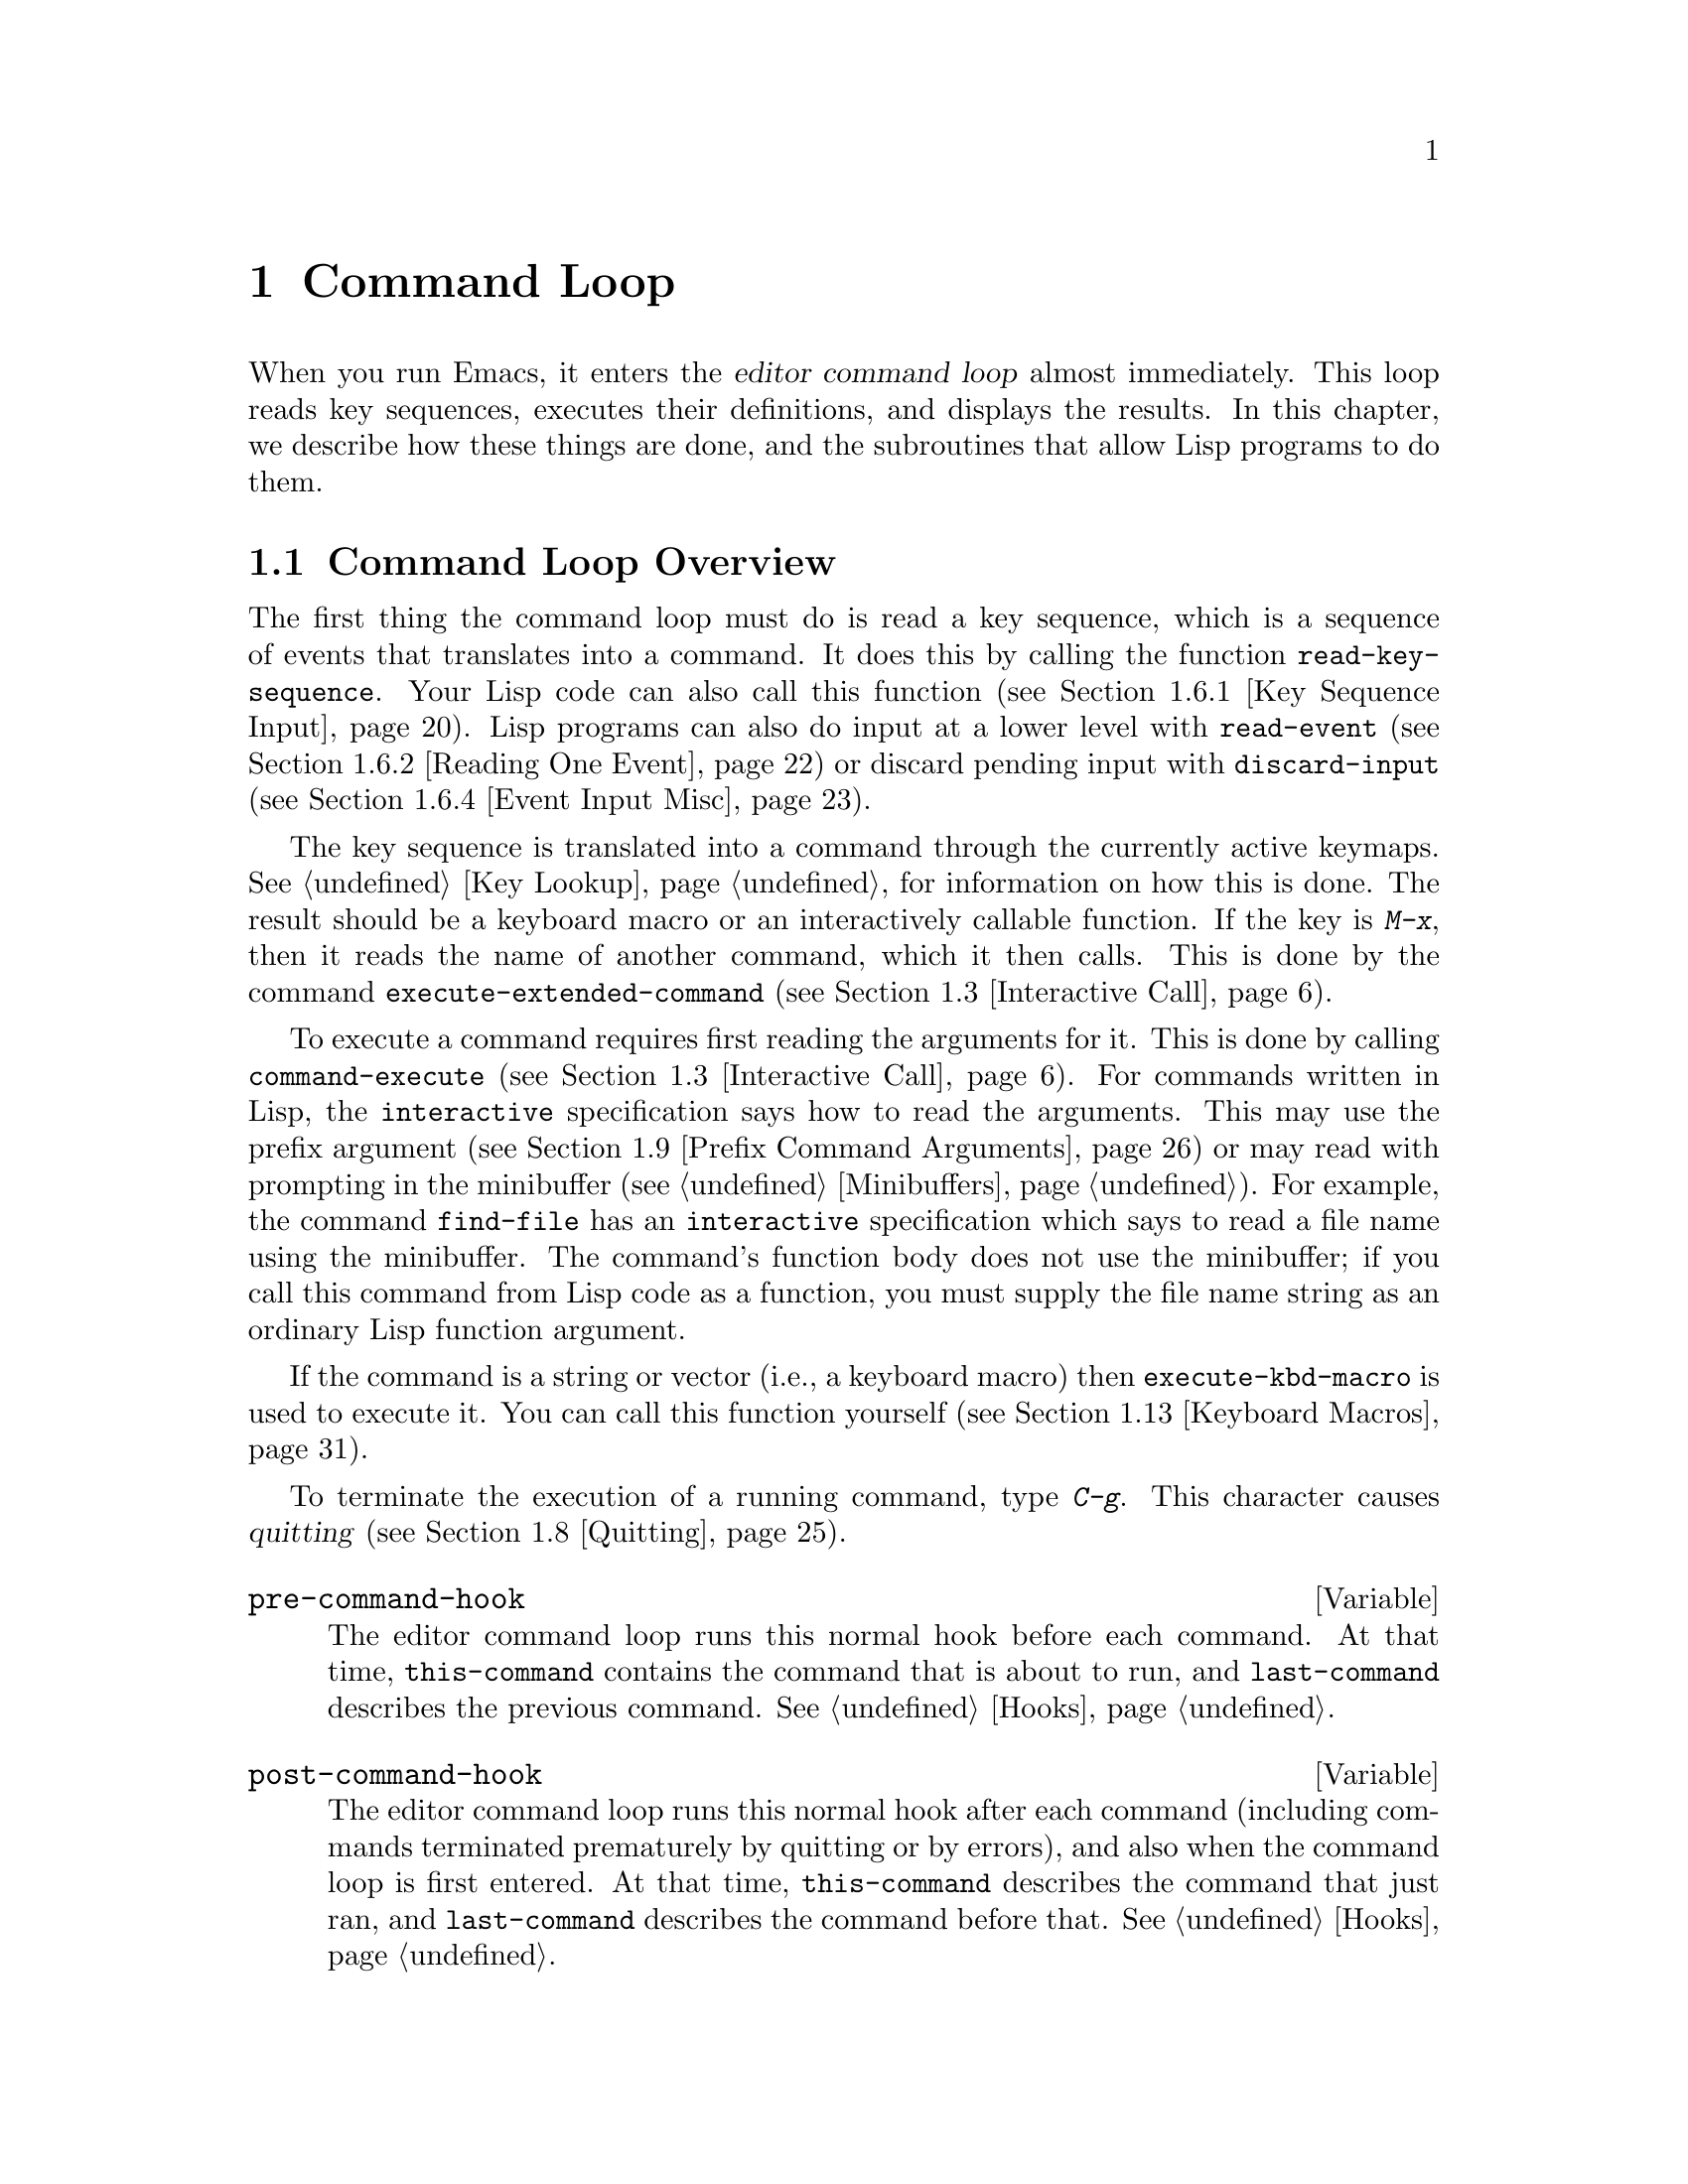 @c -*-texinfo-*-
@c This is part of the GNU Emacs Lisp Reference Manual.
@c Copyright (C) 1990, 1991, 1992, 1993, 1994 Free Software Foundation, Inc. 
@c See the file elisp.texi for copying conditions.
@setfilename ../info/commands
@node Command Loop, Keymaps, Minibuffers, Top
@chapter Command Loop
@cindex editor command loop
@cindex command loop

  When you run Emacs, it enters the @dfn{editor command loop} almost
immediately.  This loop reads key sequences, executes their definitions,
and displays the results.  In this chapter, we describe how these things
are done, and the subroutines that allow Lisp programs to do them.  

@menu
* Command Overview::    How the command loop reads commands.
* Defining Commands::   Specifying how a function should read arguments.
* Interactive Call::    Calling a command, so that it will read arguments.
* Command Loop Info::   Variables set by the command loop for you to examine.
* Input Events::	What input looks like when you read it.
* Reading Input::       How to read input events from the keyboard or mouse.
* Waiting::             Waiting for user input or elapsed time.
* Quitting::            How @kbd{C-g} works.  How to catch or defer quitting.
* Prefix Command Arguments::    How the commands to set prefix args work.
* Recursive Editing::   Entering a recursive edit,
                          and why you usually shouldn't.
* Disabling Commands::  How the command loop handles disabled commands.
* Command History::     How the command history is set up, and how accessed.
* Keyboard Macros::     How keyboard macros are implemented.
@end menu

@node Command Overview
@section Command Loop Overview

  The first thing the command loop must do is read a key sequence, which
is a sequence of events that translates into a command.  It does this by
calling the function @code{read-key-sequence}.  Your Lisp code can also
call this function (@pxref{Key Sequence Input}).  Lisp programs can also
do input at a lower level with @code{read-event} (@pxref{Reading One
Event}) or discard pending input with @code{discard-input}
(@pxref{Event Input Misc}).

  The key sequence is translated into a command through the currently
active keymaps.  @xref{Key Lookup}, for information on how this is done.
The result should be a keyboard macro or an interactively callable
function.  If the key is @kbd{M-x}, then it reads the name of another
command, which it then calls.  This is done by the command
@code{execute-extended-command} (@pxref{Interactive Call}).

  To execute a command requires first reading the arguments for it.
This is done by calling @code{command-execute} (@pxref{Interactive
Call}).  For commands written in Lisp, the @code{interactive}
specification says how to read the arguments.  This may use the prefix
argument (@pxref{Prefix Command Arguments}) or may read with prompting
in the minibuffer (@pxref{Minibuffers}).  For example, the command
@code{find-file} has an @code{interactive} specification which says to
read a file name using the minibuffer.  The command's function body does
not use the minibuffer; if you call this command from Lisp code as a
function, you must supply the file name string as an ordinary Lisp
function argument.

  If the command is a string or vector (i.e., a keyboard macro) then
@code{execute-kbd-macro} is used to execute it.  You can call this
function yourself (@pxref{Keyboard Macros}).

  To terminate the execution of a running command, type @kbd{C-g}.  This
character causes @dfn{quitting} (@pxref{Quitting}).

@defvar pre-command-hook
The editor command loop runs this normal hook before each command.  At
that time, @code{this-command} contains the command that is about to
run, and @code{last-command} describes the previous command.
@xref{Hooks}.
@end defvar

@defvar post-command-hook
The editor command loop runs this normal hook after each command
(including commands terminated prematurely by quitting or by errors),
and also when the command loop is first entered.  At that time,
@code{this-command} describes the command that just ran, and
@code{last-command} describes the command before that.  @xref{Hooks}.
@end defvar

  Quitting is suppressed while running @code{pre-command-hook} and
@code{post-command-hook}.  If an error happens while executing one of
these hooks, it terminates execution of the hook, but that is all it
does.

@node Defining Commands
@section Defining Commands
@cindex defining commands
@cindex commands, defining
@cindex functions, making them interactive
@cindex interactive function

  A Lisp function becomes a command when its body contains, at top
level, a form that calls the special form @code{interactive}.  This
form does nothing when actually executed, but its presence serves as a
flag to indicate that interactive calling is permitted.  Its argument
controls the reading of arguments for an interactive call.

@menu
* Using Interactive::     General rules for @code{interactive}.
* Interactive Codes::     The standard letter-codes for reading arguments
                             in various ways.
* Interactive Examples::  Examples of how to read interactive arguments.
@end menu

@node Using Interactive
@subsection Using @code{interactive}

  This section describes how to write the @code{interactive} form that
makes a Lisp function an interactively-callable command.

@defspec interactive arg-descriptor
@cindex argument descriptors
This special form declares that the function in which it appears is a
command, and that it may therefore be called interactively (via
@kbd{M-x} or by entering a key sequence bound to it).  The argument
@var{arg-descriptor} declares how to compute the arguments to the
command when the command is called interactively.

A command may be called from Lisp programs like any other function, but
then the caller supplies the arguments and @var{arg-descriptor} has no
effect.

The @code{interactive} form has its effect because the command loop
(actually, its subroutine @code{call-interactively}) scans through the
function definition looking for it, before calling the function.  Once
the function is called, all its body forms including the
@code{interactive} form are executed, but at this time
@code{interactive} simply returns @code{nil} without even evaluating its
argument.
@end defspec

There are three possibilities for the argument @var{arg-descriptor}:

@itemize @bullet
@item
It may be omitted or @code{nil}; then the command is called with no
arguments.  This leads quickly to an error if the command requires one
or more arguments.

@item
It may be a Lisp expression that is not a string; then it should be a
form that is evaluated to get a list of arguments to pass to the
command.
@cindex argument evaluation form

If this expression reads keyboard input (this includes using the
minibuffer), keep in mind that the integer value of point or the mark
before reading input may be incorrect after reading input.  This is
because the current buffer may be receiving subprocess output;
if subprocess output arrives while the command is waiting for input,
it could relocate point and the mark.

Here's an example of what @emph{not} to do:

@smallexample
(interactive
 (list (region-beginning) (region-end)
       (read-string "Foo: " nil 'my-history)))
@end smallexample

@noindent
Here's how to avoid the problem, by examining point and the mark only
after reading the keyboard input:

@smallexample
(interactive
 (let ((string (read-string "Foo: " nil 'my-history)))
   (list (region-beginning) (region-end) string)))
@end smallexample

@item
@cindex argument prompt
It may be a string; then its contents should consist of a code character
followed by a prompt (which some code characters use and some ignore).
The prompt ends either with the end of the string or with a newline.
Here is a simple example:

@smallexample
(interactive "bFrobnicate buffer: ")
@end smallexample

@noindent
The code letter @samp{b} says to read the name of an existing buffer,
with completion.  The buffer name is the sole argument passed to the
command.  The rest of the string is a prompt.

If there is a newline character in the string, it terminates the prompt.
If the string does not end there, then the rest of the string should
contain another code character and prompt, specifying another argument.
You can specify any number of arguments in this way.

@c Emacs 19 feature
The prompt string can use @samp{%} to include previous argument values
(starting with the first argument) in the prompt.  This is done using
@code{format} (@pxref{Formatting Strings}).  For example, here is how
you could read the name of an existing buffer followed by a new name to
give to that buffer:

@smallexample
@group
(interactive "bBuffer to rename: \nsRename buffer %s to: ")
@end group
@end smallexample

@cindex @samp{*} in interactive
@cindex read-only buffers in interactive
If the first character in the string is @samp{*}, then an error is
signaled if the buffer is read-only.

@cindex @samp{@@} in interactive
@c Emacs 19 feature
If the first character in the string is @samp{@@}, and if the key
sequence used to invoke the command includes any mouse events, then
the window associated with the first of those events is selected
before the command is run.

You can use @samp{*} and @samp{@@} together; the order does not matter.
Actual reading of arguments is controlled by the rest of the prompt
string (starting with the first character that is not @samp{*} or
@samp{@@}).
@end itemize

@node Interactive Codes
@comment  node-name,  next,  previous,  up
@subsection Code Characters for @code{interactive}
@cindex interactive code description
@cindex description for interactive codes
@cindex codes, interactive, description of
@cindex characters for interactive codes

  The code character descriptions below contain a number of key words,
defined here as follows:

@table @b
@item Completion
@cindex interactive completion
Provide completion.  @key{TAB}, @key{SPC}, and @key{RET} perform name
completion because the argument is read using @code{completing-read}
(@pxref{Completion}).  @kbd{?} displays a list of possible completions.

@item Existing
Require the name of an existing object.  An invalid name is not
accepted; the commands to exit the minibuffer do not exit if the current
input is not valid.

@item Default
@cindex default argument string
A default value of some sort is used if the user enters no text in the
minibuffer.  The default depends on the code character.

@item No I/O
This code letter computes an argument without reading any input.
Therefore, it does not use a prompt string, and any prompt string you
supply is ignored.

Even though the code letter doesn't use a prompt string, you must follow
it with a newline if it is not the last code character in the string.

@item Prompt
A prompt immediately follows the code character.  The prompt ends either
with the end of the string or with a newline.

@item Special
This code character is meaningful only at the beginning of the
interactive string, and it does not look for a prompt or a newline.
It is a single, isolated character.
@end table

@cindex reading interactive arguments
  Here are the code character descriptions for use with @code{interactive}:

@table @samp
@item *
Signal an error if the current buffer is read-only.  Special.

@item @@
Select the window mentioned in the first mouse event in the key
sequence that invoked this command.  Special.

@item a
A function name (i.e., a symbol satisfying @code{fboundp}).  Existing,
Completion, Prompt.

@item b
The name of an existing buffer.  By default, uses the name of the
current buffer (@pxref{Buffers}).  Existing, Completion, Default,
Prompt.

@item B
A buffer name.  The buffer need not exist.  By default, uses the name of
a recently used buffer other than the current buffer.  Completion,
Default, Prompt.

@item c
A character.  The cursor does not move into the echo area.  Prompt.

@item C
A command name (i.e., a symbol satisfying @code{commandp}).  Existing,
Completion, Prompt.

@item d
@cindex position argument
The position of point, as an integer (@pxref{Point}).  No I/O.

@item D
A directory name.  The default is the current default directory of the
current buffer, @code{default-directory} (@pxref{System Environment}).
Existing, Completion, Default, Prompt.

@item e
The first or next mouse event in the key sequence that invoked the command.
More precisely, @samp{e} gets events that are lists, so you can look at
the data in the lists.  @xref{Input Events}.  No I/O.

You can use @samp{e} more than once in a single command's interactive
specification.  If the key sequence that invoked the command has
@var{n} events that are lists, the @var{n}th @samp{e} provides the
@var{n}th such event.  Events that are not lists, such as function keys
and @sc{ASCII} characters, do not count where @samp{e} is concerned.

@item f
A file name of an existing file (@pxref{File Names}).  The default
directory is @code{default-directory}.  Existing, Completion, Default,
Prompt.

@item F
A file name.  The file need not exist.  Completion, Default, Prompt.

@item k
A key sequence (@pxref{Keymap Terminology}).  This keeps reading events
until a command (or undefined command) is found in the current key
maps.  The key sequence argument is represented as a string or vector.
The cursor does not move into the echo area.  Prompt.

This kind of input is used by commands such as @code{describe-key} and
@code{global-set-key}.

@item K
A key sequence, whose definition you intend to change.  This works like
@samp{k}, except that it suppresses, for the last input event in the key
sequence, the conversions that are normally used (when necessary) to
convert an undefined key into a defined one.

@item m
@cindex marker argument
The position of the mark, as an integer.  No I/O.

@item n
A number read with the minibuffer.  If the input is not a number, the
user is asked to try again.  The prefix argument, if any, is not used.
Prompt.

@item N
@cindex raw prefix argument usage
The numeric prefix argument; but if there is no prefix argument, read a
number as with @kbd{n}.  Requires a number.  @xref{Prefix Command
Arguments}.  Prompt.

@item p
@cindex numeric prefix argument usage
The numeric prefix argument.  (Note that this @samp{p} is lower case.)
No I/O.

@item P
The raw prefix argument.  (Note that this @samp{P} is upper case.)  No
I/O.

@item r
@cindex region argument
Point and the mark, as two numeric arguments, smallest first.  This is
the only code letter that specifies two successive arguments rather than
one.  No I/O.

@item s
Arbitrary text, read in the minibuffer and returned as a string
(@pxref{Text from Minibuffer}).  Terminate the input with either
@key{LFD} or @key{RET}.  (@kbd{C-q} may be used to include either of
these characters in the input.)  Prompt.

@item S
An interned symbol whose name is read in the minibuffer.  Any whitespace
character terminates the input.  (Use @kbd{C-q} to include whitespace in
the string.)  Other characters that normally terminate a symbol (e.g.,
parentheses and brackets) do not do so here.  Prompt.

@item v
A variable declared to be a user option (i.e., satisfying the predicate
@code{user-variable-p}).  @xref{High-Level Completion}.  Existing,
Completion, Prompt.

@item x
A Lisp object, specified with its read syntax, terminated with a
@key{LFD} or @key{RET}.  The object is not evaluated.  @xref{Object from
Minibuffer}.  Prompt.

@item X
@cindex evaluated expression argument
A Lisp form is read as with @kbd{x}, but then evaluated so that its
value becomes the argument for the command.  Prompt.
@end table

@node Interactive Examples
@comment  node-name,  next,  previous,  up
@subsection Examples of Using @code{interactive}
@cindex examples of using @code{interactive}
@cindex @code{interactive}, examples of using 

  Here are some examples of @code{interactive}:

@example
@group
(defun foo1 ()              ; @r{@code{foo1} takes no arguments,}
    (interactive)           ;   @r{just moves forward two words.}
    (forward-word 2))
     @result{} foo1
@end group

@group
(defun foo2 (n)             ; @r{@code{foo2} takes one argument,}
    (interactive "p")       ;   @r{which is the numeric prefix.}
    (forward-word (* 2 n)))
     @result{} foo2
@end group

@group
(defun foo3 (n)             ; @r{@code{foo3} takes one argument,}
    (interactive "nCount:") ;   @r{which is read with the Minibuffer.}
    (forward-word (* 2 n)))
     @result{} foo3
@end group

@group
(defun three-b (b1 b2 b3)
  "Select three existing buffers.
Put them into three windows, selecting the last one."
@end group
    (interactive "bBuffer1:\nbBuffer2:\nbBuffer3:")
    (delete-other-windows)
    (split-window (selected-window) 8)
    (switch-to-buffer b1)
    (other-window 1)
    (split-window (selected-window) 8)
    (switch-to-buffer b2)
    (other-window 1)
    (switch-to-buffer b3))
     @result{} three-b
@group
(three-b "*scratch*" "declarations.texi" "*mail*")
     @result{} nil
@end group
@end example

@node Interactive Call
@section Interactive Call
@cindex interactive call

  After the command loop has translated a key sequence into a
definition, it invokes that definition using the function
@code{command-execute}.  If the definition is a function that is a
command, @code{command-execute} calls @code{call-interactively}, which
reads the arguments and calls the command.  You can also call these
functions yourself.

@defun commandp object
Returns @code{t} if @var{object} is suitable for calling interactively;
that is, if @var{object} is a command.  Otherwise, returns @code{nil}.  

The interactively callable objects include strings and vectors (treated
as keyboard macros), lambda expressions that contain a top-level call to
@code{interactive}, byte-code function objects made from such lambda
expressions, autoload objects that are declared as interactive
(non-@code{nil} fourth argument to @code{autoload}), and some of the
primitive functions.

A symbol is @code{commandp} if its function definition is
@code{commandp}.

Keys and keymaps are not commands.  Rather, they are used to look up
commands (@pxref{Keymaps}).

See @code{documentation} in @ref{Accessing Documentation}, for a
realistic example of using @code{commandp}.
@end defun

@defun call-interactively command &optional record-flag
This function calls the interactively callable function @var{command},
reading arguments according to its interactive calling specifications.
An error is signaled if @var{command} is not a function or if it cannot
be called interactively (i.e., is not a command).  Note that keyboard
macros (strings and vectors) are not accepted, even though they are
considered commands, because they are not functions.

@cindex record command history
If @var{record-flag} is non-@code{nil}, then this command and its
arguments are unconditionally added to the list @code{command-history}.
Otherwise, the command is added only if it uses the minibuffer to read
an argument.  @xref{Command History}.
@end defun

@defun command-execute command &optional record-flag
@cindex keyboard macro execution
This function executes @var{command} as an editing command.  The
argument @var{command} must satisfy the @code{commandp} predicate; i.e.,
it must be an interactively callable function or a keyboard macro.

A string or vector as @var{command} is executed with
@code{execute-kbd-macro}.  A function is passed to
@code{call-interactively}, along with the optional @var{record-flag}.

A symbol is handled by using its function definition in its place.  A
symbol with an @code{autoload} definition counts as a command if it was
declared to stand for an interactively callable function.  Such a
definition is handled by loading the specified library and then
rechecking the definition of the symbol.
@end defun

@deffn Command execute-extended-command prefix-argument
@cindex read command name
This function reads a command name from the minibuffer using
@code{completing-read} (@pxref{Completion}).  Then it uses
@code{command-execute} to call the specified command.  Whatever that
command returns becomes the value of @code{execute-extended-command}.

@cindex execute with prefix argument
If the command asks for a prefix argument, it receives the value
@var{prefix-argument}.  If @code{execute-extended-command} is called
interactively, the current raw prefix argument is used for
@var{prefix-argument}, and thus passed on to whatever command is run.

@c !!! Should this be @kindex?
@cindex @kbd{M-x}
@code{execute-extended-command} is the normal definition of @kbd{M-x},
so it uses the string @w{@samp{M-x }} as a prompt.  (It would be better
to take the prompt from the events used to invoke
@code{execute-extended-command}, but that is painful to implement.)  A
description of the value of the prefix argument, if any, also becomes
part of the prompt.

@example
@group
(execute-extended-command 1)
---------- Buffer: Minibuffer ----------
1 M-x forward-word RET
---------- Buffer: Minibuffer ----------
     @result{} t
@end group
@end example
@end deffn

@defun interactive-p
This function returns @code{t} if the containing function (the one whose
code includes the call to @code{interactive-p}) was called
interactively, with the function @code{call-interactively}.  (It makes
no difference whether @code{call-interactively} was called from Lisp or
directly from the editor command loop.)  If the containing function was
called by Lisp evaluation (or with @code{apply} or @code{funcall}), then
it was not called interactively.

The most common use of @code{interactive-p} is for deciding whether to
print an informative message.  As a special exception,
@code{interactive-p} returns @code{nil} whenever a keyboard macro is
being run.  This is to suppress the informative messages and speed
execution of the macro.

For example:

@example
@group
(defun foo ()
  (interactive)
  (and (interactive-p)
       (message "foo")))
     @result{} foo
@end group

@group
(defun bar ()
  (interactive)
  (setq foobar (list (foo) (interactive-p))))
     @result{} bar
@end group

@group
;; @r{Type @kbd{M-x foo}.}
     @print{} foo
@end group

@group
;; @r{Type @kbd{M-x bar}.}
;; @r{This does not print anything.}
@end group

@group
foobar
     @result{} (nil t)
@end group
@end example
@end defun

@node Command Loop Info
@comment  node-name,  next,  previous,  up
@section Information from the Command Loop

The editor command loop sets several Lisp variables to keep status
records for itself and for commands that are run.  

@defvar last-command
This variable records the name of the previous command executed by the
command loop (the one before the current command).  Normally the value
is a symbol with a function definition, but this is not guaranteed.

The value is copied from @code{this-command} when a command returns to
the command loop, except when the command specifies a prefix argument
for the following command.

This variable is always local to the current terminal and cannot be
buffer-local.  @xref{Multiple Displays}.
@end defvar

@defvar this-command
@cindex current command
This variable records the name of the command now being executed by
the editor command loop.  Like @code{last-command}, it is normally a symbol
with a function definition.

The command loop sets this variable just before running a command, and
copies its value into @code{last-command} when the command finishes
(unless the command specifies a prefix argument for the following
command).

@cindex kill command repetition
Some commands set this variable during their execution, as a flag for
whatever command runs next.  In particular, the functions for killing text
set @code{this-command} to @code{kill-region} so that any kill commands
immediately following will know to append the killed text to the
previous kill.
@end defvar

If you do not want a particular command to be recognized as the previous
command in the case where it got an error, you must code that command to
prevent this.  One way is to set @code{this-command} to @code{t} at the
beginning of the command, and set @code{this-command} back to its proper
value at the end, like this:

@example
(defun foo (args@dots{})
  (interactive @dots{})
  (let ((old-this-command this-command))
    (setq this-command t)
    @r{@dots{}do the work@dots{}}
    (setq this-command old-this-command)))
@end example

@defun this-command-keys
This function returns a string or vector containing the key sequence
that invoked the present command, plus any previous commands that
generated the prefix argument for this command.  The value is a string
if all those events were characters.  @xref{Input Events}.

@example
@group
(this-command-keys)
;; @r{Now use @kbd{C-u C-x C-e} to evaluate that.}
     @result{} "^U^X^E"
@end group
@end example
@end defun

@defvar last-nonmenu-event
This variable holds the last input event read as part of a key
sequence, not counting events resulting from mouse menus.

One use of this variable is to figure out a good default location to
pop up another menu.
@end defvar

@defvar last-command-event
@defvarx last-command-char
This variable is set to the last input event that was read by the
command loop as part of a command.  The principal use of this variable
is in @code{self-insert-command}, which uses it to decide which
character to insert.

@example
@group
last-command-event
;; @r{Now use @kbd{C-u C-x C-e} to evaluate that.}
     @result{} 5
@end group
@end example

@noindent
The value is 5 because that is the @sc{ASCII} code for @kbd{C-e}.

The alias @code{last-command-char} exists for compatibility with
Emacs version 18.
@end defvar

@c Emacs 19 feature
@defvar last-event-frame
This variable records which frame the last input event was directed to.
Usually this is the frame that was selected when the event was
generated, but if that frame has redirected input focus to another
frame, the value is the frame to which the event was redirected.
@xref{Input Focus}.
@end defvar

@node Input Events
@section Input Events
@cindex events
@cindex input events

The Emacs command loop reads a sequence of @dfn{input events} that
represent keyboard or mouse activity.  The events for keyboard activity
are characters or symbols; mouse events are always lists.  This section
describes the representation and meaning of input events in detail.

@defun eventp object
This function returns non-@code{nil} if @var{object} is an input event.
@end defun

@menu
* Keyboard Events::		Ordinary characters--keys with symbols on them.
* Function Keys::		Function keys--keys with names, not symbols.
* Mouse Events::                Overview of mouse events.
* Click Events::		Pushing and releasing a mouse button.
* Drag Events::			Moving the mouse before releasing the button.
* Button-Down Events::		A button was pushed and not yet released.
* Repeat Events::               Double and triple click (or drag, or down).
* Motion Events::		Just moving the mouse, not pushing a button.
* Focus Events::		Moving the mouse between frames.
* Misc Events::                 Other events window systems can generate.
* Event Examples::		Examples of the lists for mouse events.
* Classifying Events::		Finding the modifier keys in an event symbol.
				Event types.
* Accessing Events::		Functions to extract info from events.
* Strings of Events::           Special considerations for putting
				  keyboard character events in a string.
@end menu

@node Keyboard Events
@subsection Keyboard Events

There are two kinds of input you can get from the keyboard: ordinary
keys, and function keys.  Ordinary keys correspond to characters; the
events they generate are represented in Lisp as characters.  In Emacs
versions 18 and earlier, characters were the only events.  The event
type of a character event is the character itself (an integer); 
see @ref{Classifying Events}.

@cindex modifier bits (of input character)
@cindex basic code (of input character)
An input character event consists of a @dfn{basic code} between 0 and
255, plus any or all of these @dfn{modifier bits}:

@table @asis
@item meta
The
@iftex
$2^{27}$
@end iftex
@ifinfo
2**27
@end ifinfo
bit in the character code indicates a character
typed with the meta key held down.

@item control
The
@iftex
$2^{26}$
@end iftex
@ifinfo
2**26
@end ifinfo
bit in the character code indicates a non-@sc{ASCII}
control character.

@sc{ASCII} control characters such as @kbd{C-a} have special basic
codes of their own, so Emacs needs no special bit to indicate them.
Thus, the code for @kbd{C-a} is just 1.

But if you type a control combination not in @sc{ASCII}, such as
@kbd{%} with the control key, the numeric value you get is the code
for @kbd{%} plus
@iftex
$2^{26}$
@end iftex
@ifinfo
2**26
@end ifinfo
(assuming the terminal supports non-@sc{ASCII}
control characters).

@item shift
The
@iftex
$2^{25}$
@end iftex
@ifinfo
2**25
@end ifinfo
bit in the character code indicates an @sc{ASCII} control
character typed with the shift key held down.

For letters, the basic code indicates upper versus lower case; for
digits and punctuation, the shift key selects an entirely different
character with a different basic code.  In order to keep within
the @sc{ASCII} character set whenever possible, Emacs avoids using
the
@iftex
$2^{25}$
@end iftex
@ifinfo
2**25
@end ifinfo
bit for those characters.

However, @sc{ASCII} provides no way to distinguish @kbd{C-A} from
@kbd{C-a}, so Emacs uses the
@iftex
$2^{25}$
@end iftex
@ifinfo
2**25
@end ifinfo
bit in @kbd{C-A} and not in
@kbd{C-a}.

@item hyper
The
@iftex
$2^{24}$
@end iftex
@ifinfo
2**24
@end ifinfo
bit in the character code indicates a character
typed with the hyper key held down.

@item super
The
@iftex
$2^{23}$
@end iftex
@ifinfo
2**23
@end ifinfo
bit in the character code indicates a character
typed with the super key held down.

@item alt
The
@iftex
$2^{22}$
@end iftex
@ifinfo
2**22
@end ifinfo
bit in the character code indicates a character typed with
the alt key held down.  (On some terminals, the key labeled @key{ALT}
is actually the meta key.)
@end table

  It is best to avoid mentioning specific bit numbers in your program.
To test the modifier bits of a character, use the function
@code{event-modifiers} (@pxref{Classifying Events}).  When making key
bindings, you can use the read syntax for characters with modifier bits
(@samp{\C-}, @samp{\M-}, and so on).  For making key bindings with
@code{define-key}, you can use lists such as @code{(control hyper ?x)} to
specify the characters (@pxref{Changing Key Bindings}).  The function
@code{event-convert-list} converts such a list into an event type
(@pxref{Classifying Events}).

@node Function Keys
@subsection Function Keys

@cindex function keys
Most keyboards also have @dfn{function keys}---keys that have names or
symbols that are not characters.  Function keys are represented in Lisp
as symbols; the symbol's name is the function key's label, in lower
case.  For example, pressing a key labeled @key{F1} places the symbol
@code{f1} in the input stream.

The event type of a function key event is the event symbol itself.
@xref{Classifying Events}.

Here are a few special cases in the symbol-naming convention for
function keys:

@table @asis
@item @code{backspace}, @code{tab}, @code{newline}, @code{return}, @code{delete}
These keys correspond to common @sc{ASCII} control characters that have
special keys on most keyboards.

In @sc{ASCII}, @kbd{C-i} and @key{TAB} are the same character.  If the
terminal can distinguish between them, Emacs conveys the distinction to
Lisp programs by representing the former as the integer 9, and the
latter as the symbol @code{tab}.

Most of the time, it's not useful to distinguish the two.  So normally
@code{function-key-map} (@pxref{Translating Input}) is set up to map
@code{tab} into 9.  Thus, a key binding for character code 9 (the
character @kbd{C-i}) also applies to @code{tab}.  Likewise for the other
symbols in this group.  The function @code{read-char} likewise converts
these events into characters.

In @sc{ASCII}, @key{BS} is really @kbd{C-h}.  But @code{backspace}
converts into the character code 127 (@key{DEL}), not into code 8
(@key{BS}).  This is what most users prefer.

@item @code{left}, @code{up}, @code{right}, @code{down}
Cursor arrow keys
@item @code{kp-add}, @code{kp-decimal}, @code{kp-divide}, @dots{}
Keypad keys (to the right of the regular keyboard).
@item @code{kp-0}, @code{kp-1}, @dots{}
Keypad keys with digits.
@item @code{kp-f1}, @code{kp-f2}, @code{kp-f3}, @code{kp-f4}
Keypad PF keys.
@item @code{kp-home}, @code{kp-left}, @code{kp-up}, @code{kp-right}, @code{kp-down}
Keypad arrow keys.  Emacs normally translates these
into the non-keypad keys @code{home}, @code{left}, @dots{}
@item @code{kp-prior}, @code{kp-next}, @code{kp-end}, @code{kp-begin}, @code{kp-insert}, @code{kp-delete}
Additional keypad duplicates of keys ordinarily found elsewhere.  Emacs
normally translates these into the like-named non-keypad keys.
@end table

You can use the modifier keys @key{ALT}, @key{CTRL}, @key{HYPER},
@key{META}, @key{SHIFT}, and @key{SUPER} with function keys.  The way to
represent them is with prefixes in the symbol name:

@table @samp
@item A-
The alt modifier.
@item C-
The control modifier.
@item H-
The hyper modifier.
@item M-
The meta modifier.
@item S-
The shift modifier.
@item s-
The super modifier.
@end table

Thus, the symbol for the key @key{F3} with @key{META} held down is
@code{M-f3}.  When you use more than one prefix, we recommend you
write them in alphabetical order; but the order does not matter in
arguments to the key-binding lookup and modification functions.

@node Mouse Events
@subsection Mouse Events

Emacs supports four kinds of mouse events: click events, drag events,
button-down events, and motion events.  All mouse events are represented
as lists.  The @sc{car} of the list is the event type; this says which
mouse button was involved, and which modifier keys were used with it.
The event type can also distinguish double or triple button presses
(@pxref{Repeat Events}).  The rest of the list elements give position
and time information.

For key lookup, only the event type matters: two events of the same type
necessarily run the same command.  The command can access the full
values of these events using the @samp{e} interactive code.
@xref{Interactive Codes}.

A key sequence that starts with a mouse event is read using the keymaps
of the buffer in the window that the mouse was in, not the current
buffer.  This does not imply that clicking in a window selects that
window or its buffer---that is entirely under the control of the command
binding of the key sequence.

@node Click Events
@subsection Click Events
@cindex click event
@cindex mouse click event

When the user presses a mouse button and releases it at the same
location, that generates a @dfn{click} event.  Mouse click events have
this form:

@example
(@var{event-type}
 (@var{window} @var{buffer-pos} (@var{x} . @var{y}) @var{timestamp})
 @var{click-count})
@end example

Here is what the elements normally mean:

@table @asis
@item @var{event-type}
This is a symbol that indicates which mouse button was used.  It is
one of the symbols @code{mouse-1}, @code{mouse-2}, @dots{}, where the
buttons are numbered left to right.

You can also use prefixes @samp{A-}, @samp{C-}, @samp{H-}, @samp{M-},
@samp{S-} and @samp{s-} for modifiers alt, control, hyper, meta, shift
and super, just as you would with function keys.

This symbol also serves as the event type of the event.  Key bindings
describe events by their types; thus, if there is a key binding for
@code{mouse-1}, that binding would apply to all events whose
@var{event-type} is @code{mouse-1}.

@item @var{window}
This is the window in which the click occurred.

@item @var{x}, @var{y}
These are the pixel-denominated coordinates of the click, relative to
the top left corner of @var{window}, which is @code{(0 . 0)}.

@item @var{buffer-pos}
This is the buffer position of the character clicked on.

@item @var{timestamp}
This is the time at which the event occurred, in milliseconds.  (Since
this value wraps around the entire range of Emacs Lisp integers in about
five hours, it is useful only for relating the times of nearby events.)

@item @var{click-count}
This is the number of rapid repeated presses so far of the same mouse
button.  @xref{Repeat Events}.
@end table

The meanings of @var{buffer-pos}, @var{x} and @var{y} are somewhat
different when the event location is in a special part of the screen,
such as the mode line or a scroll bar.

If the location is in a scroll bar, then @var{buffer-pos} is the symbol
@code{vertical-scroll-bar} or @code{horizontal-scroll-bar}, and the pair
@code{(@var{x} . @var{y})} is replaced with a pair @code{(@var{portion}
. @var{whole})}, where @var{portion} is the distance of the click from
the top or left end of the scroll bar, and @var{whole} is the length of
the entire scroll bar.

If the position is on a mode line or the vertical line separating
@var{window} from its neighbor to the right, then @var{buffer-pos} is
the symbol @code{mode-line} or @code{vertical-line}.  For the mode line,
@var{y} does not have meaningful data.  For the vertical line, @var{x}
does not have meaningful data.

In one special case, @var{buffer-pos} is a list containing a symbol (one
of the symbols listed above) instead of just the symbol.  This happens
after the imaginary prefix keys for the event are inserted into the
input stream.  @xref{Key Sequence Input}.

@node Drag Events
@subsection Drag Events
@cindex drag event
@cindex mouse drag event

With Emacs, you can have a drag event without even changing your
clothes.  A @dfn{drag event} happens every time the user presses a mouse
button and then moves the mouse to a different character position before
releasing the button.  Like all mouse events, drag events are
represented in Lisp as lists.  The lists record both the starting mouse
position and the final position, like this:

@example
(@var{event-type}
 (@var{window1} @var{buffer-pos1} (@var{x1} . @var{y1}) @var{timestamp1})
 (@var{window2} @var{buffer-pos2} (@var{x2} . @var{y2}) @var{timestamp2})
 @var{click-count})
@end example

For a drag event, the name of the symbol @var{event-type} contains the
prefix @samp{drag-}.  The second and third elements of the event give
the starting and ending position of the drag.  Aside from that, the data
have the same meanings as in a click event (@pxref{Click Events}).  You
can access the second element of any mouse event in the same way, with
no need to distinguish drag events from others.

The @samp{drag-} prefix follows the modifier key prefixes such as
@samp{C-} and @samp{M-}.

If @code{read-key-sequence} receives a drag event that has no key
binding, and the corresponding click event does have a binding, it
changes the drag event into a click event at the drag's starting
position.  This means that you don't have to distinguish between click
and drag events unless you want to.

@node Button-Down Events
@subsection Button-Down Events
@cindex button-down event

Click and drag events happen when the user releases a mouse button.
They cannot happen earlier, because there is no way to distinguish a
click from a drag until the button is released.

If you want to take action as soon as a button is pressed, you need to
handle @dfn{button-down} events.@footnote{Button-down is the
conservative antithesis of drag.}  These occur as soon as a button is
pressed.  They are represented by lists that look exactly like click
events (@pxref{Click Events}), except that the @var{event-type} symbol
name contains the prefix @samp{down-}.  The @samp{down-} prefix follows
modifier key prefixes such as @samp{C-} and @samp{M-}.

The function @code{read-key-sequence}, and therefore the Emacs command
loop as well, ignore any button-down events that don't have command
bindings.  This means that you need not worry about defining button-down
events unless you want them to do something.  The usual reason to define
a button-down event is so that you can track mouse motion (by reading
motion events) until the button is released.  @xref{Motion Events}.

@node Repeat Events
@subsection Repeat Events
@cindex repeat events
@cindex double-click events
@cindex triple-click events

If you press the same mouse button more than once in quick succession
without moving the mouse, Emacs generates special @dfn{repeat} mouse
events for the second and subsequent presses.

The most common repeat events are @dfn{double-click} events.  Emacs
generates a double-click event when you click a button twice; the event
happens when you release the button (as is normal for all click
events).

The event type of a double-click event contains the prefix
@samp{double-}.  Thus, a double click on the second mouse button with
@key{meta} held down comes to the Lisp program as
@code{M-double-mouse-2}.  If a double-click event has no binding, the
binding of the corresponding ordinary click event is used to execute
it.  Thus, you need not pay attention to the double click feature 
unless you really want to.

When the user performs a double click, Emacs generates first an ordinary
click event, and then a double-click event.  Therefore, you must design
the command binding of the double click event to assume that the
single-click command has already run.  It must produce the desired
results of a double click, starting from the results of a single click.

This is convenient, if the meaning of a double click somehow ``builds
on'' the meaning of a single click---which is recommended user interface
design practice for double clicks.

If you click a button, then press it down again and start moving the
mouse with the button held down, then you get a @dfn{double-drag} event
when you ultimately release the button.  Its event type contains
@samp{double-drag} instead of just @samp{drag}.  If a double-drag event
has no binding, Emacs looks for an alternate binding as if the event
were an ordinary drag.

Before the double-click or double-drag event, Emacs generates a
@dfn{double-down} event when the user presses the button down for the
second time.  Its event type contains @samp{double-down} instead of just
@samp{down}.  If a double-down event has no binding, Emacs looks for an
alternate binding as if the event were an ordinary button-down event.
If it finds no binding that way either, the double-down event is
ignored.

To summarize, when you click a button and then press it again right
away, Emacs generates a down event and a click event for the first
click, a double-down event when you press the button again, and finally
either a double-click or a double-drag event.

If you click a button twice and then press it again, all in quick
succession, Emacs generates a @dfn{triple-down} event, followed by
either a @dfn{triple-click} or a @dfn{triple-drag}.  The event types of
these events contain @samp{triple} instead of @samp{double}.  If any
triple event has no binding, Emacs uses the binding that it would use
for the corresponding double event.

If you click a button three or more times and then press it again, the
events for the presses beyond the third are all triple events.  Emacs
does not have separate event types for quadruple, quintuple, etc.@:
events.  However, you can look at the event list to find out precisely
how many times the button was pressed.

@defun event-click-count event
This function returns the number of consecutive button presses that led
up to @var{event}.  If @var{event} is a double-down, double-click or
double-drag event, the value is 2.  If @var{event} is a triple event,
the value is 3 or greater.  If @var{event} is an ordinary mouse event
(not a repeat event), the value is 1.
@end defun

@defvar double-click-time
To generate repeat events, successive mouse button presses must be at
the same screen position, and the number of milliseconds between
successive button presses must be less than the value of
@code{double-click-time}.  Setting @code{double-click-time} to
@code{nil} disables multi-click detection entirely.  Setting it to
@code{t} removes the time limit; Emacs then detects multi-clicks by
position only.
@end defvar

@node Motion Events
@subsection Motion Events
@cindex motion event
@cindex mouse motion events

Emacs sometimes generates @dfn{mouse motion} events to describe motion
of the mouse without any button activity.  Mouse motion events are
represented by lists that look like this:

@example
(mouse-movement
 (@var{window} @var{buffer-pos} (@var{x} . @var{y}) @var{timestamp}))
@end example

The second element of the list describes the current position of the
mouse, just as in a click event (@pxref{Click Events}).

The special form @code{track-mouse} enables generation of motion events
within its body.  Outside of @code{track-mouse} forms, Emacs does not
generate events for mere motion of the mouse, and these events do not
appear.

@defspec track-mouse body@dots{}
This special form executes @var{body}, with generation of mouse motion
events enabled.  Typically @var{body} would use @code{read-event}
to read the motion events and modify the display accordingly.

When the user releases the button, that generates a click event.
Typically, @var{body} should return when it sees the click event, and
discard that event.
@end defspec

@node Focus Events
@subsection Focus Events
@cindex focus event

Window systems provide general ways for the user to control which window
gets keyboard input.  This choice of window is called the @dfn{focus}.
When the user does something to switch between Emacs frames, that
generates a @dfn{focus event}.  The normal definition of a focus event,
in the global keymap, is to select a new frame within Emacs, as the user
would expect.  @xref{Input Focus}.

Focus events are represented in Lisp as lists that look like this:

@example
(switch-frame @var{new-frame})
@end example

@noindent
where @var{new-frame} is the frame switched to.

Most X window managers are set up so that just moving the mouse into a
window is enough to set the focus there.  Emacs appears to do this,
because it changes the cursor to solid in the new frame.  However, there
is no need for the Lisp program to know about the focus change until
some other kind of input arrives.  So Emacs generates a focus event only
when the user actually types a keyboard key or presses a mouse button in
the new frame; just moving the mouse between frames does not generate a
focus event.

A focus event in the middle of a key sequence would garble the
sequence.  So Emacs never generates a focus event in the middle of a key
sequence.  If the user changes focus in the middle of a key
sequence---that is, after a prefix key---then Emacs reorders the events
so that the focus event comes either before or after the multi-event key
sequence, and not within it.

@node Misc Events
@subsection Miscellaneous Window System Events

A few other event types represent occurrences within the window system.

@table @code
@cindex @code{delete-frame} event
@item (delete-frame (@var{frame}))
This kind of event indicates that the user gave the window manager
a command to delete a particular window, which happens to be an Emacs frame.

The standard definition of the @code{delete-frame} event is to delete @var{frame}.

@cindex @code{iconify-frame} event
@item (iconify-frame (@var{frame}))
This kind of event indicates that the user iconified @var{frame} using
the window manager.  Its standard definition is @code{ignore}; since the
frame has already been iconified, Emacs has no work to do.  The purpose
of this event type is so that you can keep track of such events if you
want to.

@cindex @code{make-frame-visible} event
@item (make-frame-visible (@var{frame}))
This kind of event indicates that the user deiconified @var{frame} using
the window manager.  Its standard definition is @code{ignore}; since the
frame has already been made visible, Emacs has no work to do.
@end table

  If one of these events arrives in the middle of a key sequence---that
is, after a prefix key---then Emacs reorders the events so that this
event comes either before or after the multi-event key sequence, not
within it.

@node Event Examples
@subsection Event Examples

If the user presses and releases the left mouse button over the same
location, that generates a sequence of events like this:

@smallexample
(down-mouse-1 (#<window 18 on NEWS> 2613 (0 . 38) -864320))
(mouse-1      (#<window 18 on NEWS> 2613 (0 . 38) -864180))
@end smallexample

While holding the control key down, the user might hold down the
second mouse button, and drag the mouse from one line to the next.
That produces two events, as shown here:

@smallexample
(C-down-mouse-2 (#<window 18 on NEWS> 3440 (0 . 27) -731219))
(C-drag-mouse-2 (#<window 18 on NEWS> 3440 (0 . 27) -731219)
                (#<window 18 on NEWS> 3510 (0 . 28) -729648))
@end smallexample

While holding down the meta and shift keys, the user might press the
second mouse button on the window's mode line, and then drag the mouse
into another window.  That produces a pair of events like these:

@smallexample
(M-S-down-mouse-2 (#<window 18 on NEWS> mode-line (33 . 31) -457844))
(M-S-drag-mouse-2 (#<window 18 on NEWS> mode-line (33 . 31) -457844)
                  (#<window 20 on carlton-sanskrit.tex> 161 (33 . 3)
                   -453816))
@end smallexample

@node Classifying Events
@subsection Classifying Events
@cindex event type

  Every event has an @dfn{event type}, which classifies the event for
key binding purposes.  For a keyboard event, the event type equals the
event value; thus, the event type for a character is the character, and
the event type for a function key symbol is the symbol itself.  For
events that are lists, the event type is the symbol in the @sc{car} of
the list.  Thus, the event type is always a symbol or a character.

  Two events of the same type are equivalent where key bindings are
concerned; thus, they always run the same command.  That does not
necessarily mean they do the same things, however, as some commands look
at the whole event to decide what to do.  For example, some commands use
the location of a mouse event to decide where in the buffer to act.

  Sometimes broader classifications of events are useful.  For example,
you might want to ask whether an event involved the @key{META} key,
regardless of which other key or mouse button was used.

  The functions @code{event-modifiers} and @code{event-basic-type} are
provided to get such information conveniently.

@defun event-modifiers event
This function returns a list of the modifiers that @var{event} has.  The
modifiers are symbols; they include @code{shift}, @code{control},
@code{meta}, @code{alt}, @code{hyper} and @code{super}.  In addition,
the modifiers list of a mouse event symbol always contains one of
@code{click}, @code{drag}, and @code{down}.

The argument @var{event} may be an entire event object, or just an event
type.

Here are some examples:

@example
(event-modifiers ?a)
     @result{} nil
(event-modifiers ?\C-a)
     @result{} (control)
(event-modifiers ?\C-%)
     @result{} (control)
(event-modifiers ?\C-\S-a)
     @result{} (control shift)
(event-modifiers 'f5)
     @result{} nil
(event-modifiers 's-f5)
     @result{} (super)
(event-modifiers 'M-S-f5)
     @result{} (meta shift)
(event-modifiers 'mouse-1)
     @result{} (click)
(event-modifiers 'down-mouse-1)
     @result{} (down)
@end example

The modifiers list for a click event explicitly contains @code{click},
but the event symbol name itself does not contain @samp{click}.
@end defun

@defun event-basic-type event
This function returns the key or mouse button that @var{event}
describes, with all modifiers removed.  For example:

@example
(event-basic-type ?a)
     @result{} 97
(event-basic-type ?A)
     @result{} 97
(event-basic-type ?\C-a)
     @result{} 97
(event-basic-type ?\C-\S-a)
     @result{} 97
(event-basic-type 'f5)
     @result{} f5
(event-basic-type 's-f5)
     @result{} f5
(event-basic-type 'M-S-f5)
     @result{} f5
(event-basic-type 'down-mouse-1)
     @result{} mouse-1
@end example
@end defun

@defun mouse-movement-p object
This function returns non-@code{nil} if @var{object} is a mouse movement
event.
@end defun

@defun event-convert-list list
This function converts a list of modifier names and a basic event type
to an event type which specifies all of them.  For example,

@example
(event-convert-list '(control ?a))
     @result{} 1
(event-convert-list '(control meta ?a))
     @result{} -134217727
(event-convert-list '(control super f1))
     @result{} C-s-f1
@end example
@end defun

@node Accessing Events
@subsection Accessing Events

  This section describes convenient functions for accessing the data in
a mouse button or motion event.

  These two functions return the starting or ending position of a
mouse-button event.  The position is a list of this form:

@example
(@var{window} @var{buffer-position} (@var{x} . @var{y}) @var{timestamp})
@end example

@defun event-start event
This returns the starting position of @var{event}.

If @var{event} is a click or button-down event, this returns the
location of the event.  If @var{event} is a drag event, this returns the
drag's starting position.
@end defun

@defun event-end event
This returns the ending position of @var{event}.

If @var{event} is a drag event, this returns the position where the user
released the mouse button.  If @var{event} is a click or button-down
event, the value is actually the starting position, which is the only
position such events have.
@end defun

  These five functions take a position as described above, and return
various parts of it.

@defun posn-window position
Return the window that @var{position} is in.
@end defun

@defun posn-point position
Return the buffer position in @var{position}.  This is an integer.
@end defun

@defun posn-x-y position
Return the pixel-based x and y coordinates in @var{position}, as a cons
cell @code{(@var{x} . @var{y})}.
@end defun

@defun posn-col-row position
Return the row and column (in units of characters) of @var{position}, as
a cons cell @code{(@var{col} . @var{row})}.  These are computed from the
@var{x} and @var{y} values actually found in @var{position}.
@end defun

@defun posn-timestamp position
Return the timestamp in @var{position}.
@end defun

@defun scroll-bar-event-ratio event
This function returns the fractional vertical position of a scroll bar
event within the scroll bar.  The value is a cons cell
@code{(@var{portion} . @var{whole})} containing two integers whose ratio
is the fractional position.
@end defun

@defun scroll-bar-scale ratio total
This function multiplies (in effect) @var{ratio} by @var{total},
rounding the result to an integer.  The argument @var{ratio} is not a
number, but rather a pair @code{(@var{num} . @var{denom})}---typically a
value returned by @code{scroll-bar-event-ratio}.

This function is handy for scaling a position on a scroll bar into a
buffer position.  Here's how to do that:

@example
(+ (point-min)
   (scroll-bar-scale
      (posn-x-y (event-start event))
      (- (point-max) (point-min))))
@end example

Recall that scroll bar events have two integers forming ratio in place
of a pair of x and y coordinates.
@end defun

@node Strings of Events
@subsection Putting Keyboard Events in Strings

  In most of the places where strings are used, we conceptualize the
string as containing text characters---the same kind of characters found
in buffers or files.  Occasionally Lisp programs use strings that
conceptually contain keyboard characters; for example, they may be key
sequences or keyboard macro definitions.  There are special rules for
how to put keyboard characters into a string, because they are not
limited to the range of 0 to 255 as text characters are.

  A keyboard character typed using the @key{META} key is called a
@dfn{meta character}.  The numeric code for such an event includes the
@iftex
$2^{27}$
@end iftex
@ifinfo
2**27
@end ifinfo
bit; it does not even come close to fitting in a string.  However,
earlier Emacs versions used a different representation for these
characters, which gave them codes in the range of 128 to 255.  That did
fit in a string, and many Lisp programs contain string constants that
use @samp{\M-} to express meta characters, especially as the argument to
@code{define-key} and similar functions.

  We provide backward compatibility to run those programs using special
rules for how to put a keyboard character event in a string.  Here are
the rules:

@itemize @bullet
@item
If the keyboard character value is in the range of 0 to 127, it can go
in the string unchanged.

@item
The meta variants of those characters, with codes in the range of
@iftex
$2^{27}$
@end iftex
@ifinfo
2**27
@end ifinfo
to
@iftex
$2^{27} + 127$,
@end iftex
@ifinfo
2**27+127,
@end ifinfo
can also go in the string, but you must change their
numeric values.  You must set the
@iftex
$2^{7}$
@end iftex
@ifinfo
2**7
@end ifinfo
bit instead of the
@iftex
$2^{27}$
@end iftex
@ifinfo
2**27
@end ifinfo
bit,
resulting in a value between 128 and 255.

@item
Other keyboard character events cannot fit in a string.  This includes
keyboard events in the range of 128 to 255.
@end itemize

  Functions such as @code{read-key-sequence} that can construct strings
of keyboard input characters follow these rules.  They construct vectors
instead of strings, when the events won't fit in a string.

  When you use the read syntax @samp{\M-} in a string, it produces a
code in the range of 128 to 255---the same code that you get if you
modify the corresponding keyboard event to put it in the string.  Thus,
meta events in strings work consistently regardless of how they get into
the strings.

  The reason we changed the representation of meta characters as
keyboard events is to make room for basic character codes beyond 127,
and support meta variants of such larger character codes.

  New programs can avoid dealing with these special compatibility rules
by using vectors instead of strings for key sequences when there is any
possibility that they might contain meta characters, and by using
@code{listify-key-sequence} to access a string of events.

@defun listify-key-sequence key
This function converts the string or vector @var{key} to a list of
events, which you can put in @code{unread-command-events}.  Converting a
vector is simple, but converting a string is tricky because of the
special representation used for meta characters in a string.
@end defun

@node Reading Input
@section Reading Input

  The editor command loop reads keyboard input using the function
@code{read-key-sequence}, which uses @code{read-event}.  These and other
functions for keyboard input are also available for use in Lisp
programs.  See also @code{momentary-string-display} in @ref{Temporary
Displays}, and @code{sit-for} in @ref{Waiting}.  @xref{Terminal Input},
for functions and variables for controlling terminal input modes and
debugging terminal input.  @xref{Translating Input}, for features you
can use for translating or modifying input events while reading them.

  For higher-level input facilities, see @ref{Minibuffers}.

@menu
* Key Sequence Input::		How to read one key sequence.
* Reading One Event::		How to read just one event.
* Quoted Character Input::	Asking the user to specify a character.
* Event Input Misc::    	How to reread or throw away input events.
@end menu

@node Key Sequence Input
@subsection Key Sequence Input
@cindex key sequence input

  The command loop reads input a key sequence at a time, by calling
@code{read-key-sequence}.  Lisp programs can also call this function;
for example, @code{describe-key} uses it to read the key to describe.

@defun read-key-sequence prompt
@cindex key sequence
This function reads a key sequence and returns it as a string or
vector.  It keeps reading events until it has accumulated a full key
sequence; that is, enough to specify a non-prefix command using the
currently active keymaps.

If the events are all characters and all can fit in a string, then
@code{read-key-sequence} returns a string (@pxref{Strings of Events}).
Otherwise, it returns a vector, since a vector can hold all kinds of
events---characters, symbols, and lists.  The elements of the string or
vector are the events in the key sequence.

The function @code{read-key-sequence} suppresses quitting: @kbd{C-g}
typed while reading with this function works like any other character,
and does not set @code{quit-flag}.  @xref{Quitting}.

The argument @var{prompt} is either a string to be displayed in the echo
area as a prompt, or @code{nil}, meaning not to display a prompt.

In the example below, the prompt @samp{?} is displayed in the echo area,
and the user types @kbd{C-x C-f}.

@example
(read-key-sequence "?")

@group
---------- Echo Area ----------
?@kbd{C-x C-f}
---------- Echo Area ----------

     @result{} "^X^F"
@end group
@end example
@end defun

@defvar num-input-keys
@c Emacs 19 feature
This variable's value is the number of key sequences processed so far in
this Emacs session.  This includes key sequences read from the terminal
and key sequences read from keyboard macros being executed.
@end defvar

@cindex upper case key sequence
@cindex downcasing in @code{lookup-key}
If an input character is an upper-case letter and has no key binding,
but its lower-case equivalent has one, then @code{read-key-sequence}
converts the character to lower case.  Note that @code{lookup-key} does
not perform case conversion in this way.

The function @code{read-key-sequence} also transforms some mouse events.
It converts unbound drag events into click events, and discards unbound
button-down events entirely.  It also reshuffles focus events and
miscellaneous window events so that they never appear in a key sequence
with any other events.

When mouse events occur in special parts of a window, such as a mode
line or a scroll bar, the event type shows nothing special---it is the
same symbol that would normally represent that combination of mouse
button and modifier keys.  The information about the window part is
kept elsewhere in the event---in the coordinates.  But
@code{read-key-sequence} translates this information into imaginary
prefix keys, all of which are symbols: @code{mode-line},
@code{vertical-line}, @code{horizontal-scroll-bar} and
@code{vertical-scroll-bar}.

You can define meanings for mouse clicks in special window parts by
defining key sequences using these imaginary prefix keys.

For example, if you call @code{read-key-sequence} and then click the
mouse on the window's mode line, you get two events, like this:

@example
(read-key-sequence "Click on the mode line: ")
     @result{} [mode-line
         (mouse-1
          (#<window 6 on NEWS> mode-line
           (40 . 63) 5959987))]
@end example

@node Reading One Event
@subsection Reading One Event

  The lowest level functions for command input are those that read a
single event.

@defun read-event
This function reads and returns the next event of command input, waiting
if necessary until an event is available.  Events can come directly from
the user or from a keyboard macro.

The function @code{read-event} does not display any message to indicate
it is waiting for input; use @code{message} first, if you wish to
display one.  If you have not displayed a message, @code{read-event}
prompts by echoing: it displays descriptions of the events that led to
or were read by the current command.  @xref{The Echo Area}.

If @code{cursor-in-echo-area} is non-@code{nil}, then @code{read-event}
moves the cursor temporarily to the echo area, to the end of any message
displayed there.  Otherwise @code{read-event} does not move the cursor.

Here is what happens if you call @code{read-event} and then press the
right-arrow function key:

@example
@group
(read-event)
     @result{} right
@end group
@end example
@end defun

@defun read-char
This function reads and returns a character of command input.  It
discards any events that are not characters, until it gets a character.

In the first example, the user types the character @kbd{1} (@sc{ASCII}
code 49).  The second example shows a keyboard macro definition that
calls @code{read-char} from the minibuffer using @code{eval-expression}.
@code{read-char} reads the keyboard macro's very next character, which
is @kbd{1}.  Then @code{eval-expression} displays its return value in
the echo area.

@example
@group
(read-char)
     @result{} 49
@end group

@group
;; @r{We assume here you use @kbd{M-:} to evaluate this.}
(symbol-function 'foo)
     @result{} "^[:(read-char)^M1"
@end group
@group
(execute-kbd-macro 'foo)
     @print{} 49
     @result{} nil
@end group
@end example
@end defun

@node Quoted Character Input
@subsection Quoted Character Input
@cindex quoted character input

  You can use the function @code{read-quoted-char} to ask the user to
specify a character, and allow the user to specify a control or meta
character conveniently, either literally or as an octal character code.
The command @code{quoted-insert} uses this function.

@defun read-quoted-char &optional prompt
@cindex octal character input
@cindex control characters, reading
@cindex nonprinting characters, reading
This function is like @code{read-char}, except that if the first
character read is an octal digit (0-7), it reads up to two more octal digits
(but stopping if a non-octal digit is found) and returns the
character represented by those digits in octal.

Quitting is suppressed when the first character is read, so that the
user can enter a @kbd{C-g}.  @xref{Quitting}.

If @var{prompt} is supplied, it specifies a string for prompting the
user.  The prompt string is always displayed in the echo area, followed
by a single @samp{-}.

In the following example, the user types in the octal number 177 (which
is 127 in decimal).

@example
(read-quoted-char "What character")

@group
---------- Echo Area ----------
What character-@kbd{177}
---------- Echo Area ----------

     @result{} 127
@end group
@end example
@end defun

@need 2000
@node Event Input Misc
@subsection Miscellaneous Event Input Features

This section describes how to ``peek ahead'' at events without using
them up, how to check for pending input, and how to discard pending
input.

@defvar unread-command-events
@cindex next input
@cindex peeking at input
This variable holds a list of events waiting to be read as command
input.  The events are used in the order they appear in the list, and
removed one by one as they are used.

The variable is needed because in some cases a function reads a event
and then decides not to use it.  Storing the event in this variable
causes it to be processed normally, by the command loop or by the
functions to read command input.

@cindex prefix argument unreading
For example, the function that implements numeric prefix arguments reads
any number of digits.  When it finds a non-digit event, it must unread
the event so that it can be read normally by the command loop.
Likewise, incremental search uses this feature to unread events with no 
special meaning in a search, because these events should exit the search
and then execute normally.

The reliable and easy way to extract events from a key sequence so as to
put them in @code{unread-command-events} is to use
@code{listify-key-sequence} (@pxref{Strings of Events}).
@end defvar

@defvar unread-command-char
This variable holds a character to be read as command input.
A value of -1 means ``empty''.

This variable is mostly obsolete now that you can use
@code{unread-command-events} instead; it exists only to support programs
written for Emacs versions 18 and earlier.
@end defvar

@defun input-pending-p
@cindex waiting for command key input
This function determines whether any command input is currently
available to be read.  It returns immediately, with value @code{t} if
there is available input, @code{nil} otherwise.  On rare occasions it
may return @code{t} when no input is available.
@end defun

@defvar last-input-event
This variable records the last terminal input event read, whether
as part of a command or explicitly by a Lisp program.

In the example below, the Lisp program reads the character @kbd{1},
@sc{ASCII} code 49.  It becomes the value of @code{last-input-event},
while @kbd{C-e} (we assume @kbd{C-x C-e} command is used to evaluate
this expression) remains the value of @code{last-command-event}.

@example
@group
(progn (print (read-char))
       (print last-command-event)
       last-input-event)
     @print{} 49
     @print{} 5
     @result{} 49
@end group
@end example

@vindex last-input-char
The alias @code{last-input-char} exists for compatibility with
Emacs version 18.
@end defvar

@defun discard-input
@cindex flush input
@cindex discard input
@cindex terminate keyboard macro
This function discards the contents of the terminal input buffer and
cancels any keyboard macro that might be in the process of definition.
It returns @code{nil}.

In the following example, the user may type a number of characters right
after starting the evaluation of the form.  After the @code{sleep-for}
finishes sleeping, @code{discard-input} discards any characters typed 
during the sleep.

@example
(progn (sleep-for 2)
       (discard-input))
     @result{} nil
@end example
@end defun

@node Waiting
@section Waiting for Elapsed Time or Input
@cindex pausing
@cindex waiting

  The wait functions are designed to wait for a certain amount of time
to pass or until there is input.  For example, you may wish to pause in
the middle of a computation to allow the user time to view the display.
@code{sit-for} pauses and updates the screen, and returns immediately if
input comes in, while @code{sleep-for} pauses without updating the
screen.

@defun sit-for seconds &optional millisec nodisp
This function performs redisplay (provided there is no pending input
from the user), then waits @var{seconds} seconds, or until input is
available.  The value is @code{t} if @code{sit-for} waited the full
time with no input arriving (see @code{input-pending-p} in @ref{Event 
Input Misc}).  Otherwise, the value is @code{nil}.

The argument @var{seconds} need not be an integer.  If it is a floating
point number, @code{sit-for} waits for a fractional number of seconds.
Some systems support only a whole number of seconds; on these systems,
@var{seconds} is rounded down.

The optional argument @var{millisec} specifies an additional waiting
period measured in milliseconds.  This adds to the period specified by
@var{seconds}.  If the system doesn't support waiting fractions of a
second, you get an error if you specify nonzero @var{millisec}.

@cindex forcing redisplay
Redisplay is always preempted if input arrives, and does not happen at
all if input is available before it starts.  Thus, there is no way to
force screen updating if there is pending input; however, if there is no
input pending, you can force an update with no delay by using
@code{(sit-for 0)}.

If @var{nodisp} is non-@code{nil}, then @code{sit-for} does not
redisplay, but it still returns as soon as input is available (or when
the timeout elapses).

Iconifying or deiconifying a frame makes @code{sit-for} return, because
that generates an event.  @xref{Misc Events}.

The usual purpose of @code{sit-for} is to give the user time to read
text that you display.
@end defun

@defun sleep-for seconds &optional millisec
This function simply pauses for @var{seconds} seconds without updating
the display.  It pays no attention to available input.  It returns
@code{nil}.

The argument @var{seconds} need not be an integer.  If it is a floating
point number, @code{sleep-for} waits for a fractional number of seconds.
Some systems support only a whole number of seconds; on these systems,
@var{seconds} is rounded down.

The optional argument @var{millisec} specifies an additional waiting
period measured in milliseconds.  This adds to the period specified by
@var{seconds}.  If the system doesn't support waiting fractions of a
second, you get an error if you specify nonzero @var{millisec}.

Use @code{sleep-for} when you wish to guarantee a delay.
@end defun

  @xref{Time of Day}, for functions to get the current time.

@node Quitting
@section Quitting
@cindex @kbd{C-g}
@cindex quitting

  Typing @kbd{C-g} while a Lisp function is running causes Emacs to
@dfn{quit} whatever it is doing.  This means that control returns to the
innermost active command loop.

  Typing @kbd{C-g} while the command loop is waiting for keyboard input
does not cause a quit; it acts as an ordinary input character.  In the
simplest case, you cannot tell the difference, because @kbd{C-g}
normally runs the command @code{keyboard-quit}, whose effect is to quit.
However, when @kbd{C-g} follows a prefix key, the result is an undefined
key.  The effect is to cancel the prefix key as well as any prefix
argument.

  In the minibuffer, @kbd{C-g} has a different definition: it aborts out
of the minibuffer.  This means, in effect, that it exits the minibuffer
and then quits.  (Simply quitting would return to the command loop
@emph{within} the minibuffer.)  The reason why @kbd{C-g} does not quit
directly when the command reader is reading input is so that its meaning
can be redefined in the minibuffer in this way.  @kbd{C-g} following a
prefix key is not redefined in the minibuffer, and it has its normal
effect of canceling the prefix key and prefix argument.  This too
would not be possible if @kbd{C-g} always quit directly.

  When @kbd{C-g} does directly quit, it does so by setting the variable
@code{quit-flag} to @code{t}.  Emacs checks this variable at appropriate
times and quits if it is not @code{nil}.  Setting @code{quit-flag}
non-@code{nil} in any way thus causes a quit.

  At the level of C code, quitting cannot happen just anywhere; only at the
special places that check @code{quit-flag}.  The reason for this is
that quitting at other places might leave an inconsistency in Emacs's
internal state.  Because quitting is delayed until a safe place, quitting 
cannot make Emacs crash.

  Certain functions such as @code{read-key-sequence} or
@code{read-quoted-char} prevent quitting entirely even though they wait
for input.  Instead of quitting, @kbd{C-g} serves as the requested
input.  In the case of @code{read-key-sequence}, this serves to bring
about the special behavior of @kbd{C-g} in the command loop.  In the
case of @code{read-quoted-char}, this is so that @kbd{C-q} can be used
to quote a @kbd{C-g}.  

  You can prevent quitting for a portion of a Lisp function by binding
the variable @code{inhibit-quit} to a non-@code{nil} value.  Then,
although @kbd{C-g} still sets @code{quit-flag} to @code{t} as usual, the
usual result of this---a quit---is prevented.  Eventually,
@code{inhibit-quit} will become @code{nil} again, such as when its
binding is unwound at the end of a @code{let} form.  At that time, if
@code{quit-flag} is still non-@code{nil}, the requested quit happens
immediately.  This behavior is ideal when you wish to make sure that
quitting does not happen within a ``critical section'' of the program.

@cindex @code{read-quoted-char} quitting
  In some functions (such as @code{read-quoted-char}), @kbd{C-g} is
handled in a special way that does not involve quitting.  This is done
by reading the input with @code{inhibit-quit} bound to @code{t}, and
setting @code{quit-flag} to @code{nil} before @code{inhibit-quit}
becomes @code{nil} again.  This excerpt from the definition of
@code{read-quoted-char} shows how this is done; it also shows that
normal quitting is permitted after the first character of input.

@example
(defun read-quoted-char (&optional prompt)
  "@dots{}@var{documentation}@dots{}"
  (let ((count 0) (code 0) char)
    (while (< count 3)
      (let ((inhibit-quit (zerop count))
            (help-form nil))
        (and prompt (message "%s-" prompt))
        (setq char (read-char))
        (if inhibit-quit (setq quit-flag nil)))
      @dots{})
    (logand 255 code)))
@end example

@defvar quit-flag
If this variable is non-@code{nil}, then Emacs quits immediately, unless
@code{inhibit-quit} is non-@code{nil}.  Typing @kbd{C-g} ordinarily sets
@code{quit-flag} non-@code{nil}, regardless of @code{inhibit-quit}.
@end defvar

@defvar inhibit-quit
This variable determines whether Emacs should quit when @code{quit-flag}
is set to a value other than @code{nil}.  If @code{inhibit-quit} is
non-@code{nil}, then @code{quit-flag} has no special effect.
@end defvar

@deffn Command keyboard-quit
This function signals the @code{quit} condition with @code{(signal 'quit
nil)}.  This is the same thing that quitting does.  (See @code{signal}
in @ref{Errors}.)
@end deffn

  You can specify a character other than @kbd{C-g} to use for quitting.
See the function @code{set-input-mode} in @ref{Terminal Input}.
 
@node Prefix Command Arguments
@section Prefix Command Arguments
@cindex prefix argument
@cindex raw prefix argument
@cindex numeric prefix argument

  Most Emacs commands can use a @dfn{prefix argument}, a number
specified before the command itself.  (Don't confuse prefix arguments
with prefix keys.)  The prefix argument is at all times represented by a
value, which may be @code{nil}, meaning there is currently no prefix
argument.  Each command may use the prefix argument or ignore it.

  There are two representations of the prefix argument: @dfn{raw} and
@dfn{numeric}.  The editor command loop uses the raw representation
internally, and so do the Lisp variables that store the information, but
commands can request either representation.

  Here are the possible values of a raw prefix argument:

@itemize @bullet
@item
@code{nil}, meaning there is no prefix argument.  Its numeric value is
1, but numerous commands make a distinction between @code{nil} and the
integer 1.

@item
An integer, which stands for itself.

@item
A list of one element, which is an integer.  This form of prefix
argument results from one or a succession of @kbd{C-u}'s with no
digits.  The numeric value is the integer in the list, but some
commands make a distinction between such a list and an integer alone.

@item
The symbol @code{-}.  This indicates that @kbd{M--} or @kbd{C-u -} was
typed, without following digits.  The equivalent numeric value is
@minus{}1, but some commands make a distinction between the integer
@minus{}1 and the symbol @code{-}.
@end itemize

We illustrate these possibilities by calling the following function with
various prefixes:

@example
@group
(defun display-prefix (arg)
  "Display the value of the raw prefix arg."
  (interactive "P")
  (message "%s" arg))
@end group
@end example

@noindent
Here are the results of calling @code{display-prefix} with various
raw prefix arguments:

@example
        M-x display-prefix  @print{} nil

C-u     M-x display-prefix  @print{} (4)

C-u C-u M-x display-prefix  @print{} (16)

C-u 3   M-x display-prefix  @print{} 3

M-3     M-x display-prefix  @print{} 3      ; @r{(Same as @code{C-u 3}.)}

C-u -   M-x display-prefix  @print{} -      

M--     M-x display-prefix  @print{} -      ; @r{(Same as @code{C-u -}.)}

C-u - 7 M-x display-prefix  @print{} -7     

M-- 7   M-x display-prefix  @print{} -7     ; @r{(Same as @code{C-u -7}.)}
@end example

  Emacs uses two variables to store the prefix argument:
@code{prefix-arg} and @code{current-prefix-arg}.  Commands such as
@code{universal-argument} that set up prefix arguments for other
commands store them in @code{prefix-arg}.  In contrast,
@code{current-prefix-arg} conveys the prefix argument to the current
command, so setting it has no effect on the prefix arguments for future
commands.

  Normally, commands specify which representation to use for the prefix
argument, either numeric or raw, in the @code{interactive} declaration.
(@xref{Using Interactive}.)  Alternatively, functions may look at the
value of the prefix argument directly in the variable
@code{current-prefix-arg}, but this is less clean.

@defun prefix-numeric-value arg
This function returns the numeric meaning of a valid raw prefix argument
value, @var{arg}.  The argument may be a symbol, a number, or a list.
If it is @code{nil}, the value 1 is returned; if it is @code{-}, the
value @minus{}1 is returned; if it is a number, that number is returned;
if it is a list, the @sc{car} of that list (which should be a number) is
returned.
@end defun

@defvar current-prefix-arg
This variable holds the raw prefix argument for the @emph{current}
command.  Commands may examine it directly, but the usual method for
accessing it is with @code{(interactive "P")}.
@end defvar

@defvar prefix-arg
The value of this variable is the raw prefix argument for the
@emph{next} editing command.  Commands that specify prefix arguments for
the following command work by setting this variable.
@end defvar

  Do not call @code{universal-argument}, @code{digit-argument}, or
@code{negative-argument} unless you intend to let the user enter the
prefix argument for the @emph{next} command.

@deffn Command universal-argument
This command reads input and specifies a prefix argument for the
following command.  Don't call this command yourself unless you know
what you are doing.
@end deffn

@deffn Command digit-argument arg
This command adds to the prefix argument for the following command.  The
argument @var{arg} is the raw prefix argument as it was before this
command; it is used to compute the updated prefix argument.  Don't call
this command yourself unless you know what you are doing.
@end deffn

@deffn Command negative-argument arg
This command adds to the numeric argument for the next command.  The
argument @var{arg} is the raw prefix argument as it was before this
command; its value is negated to form the new prefix argument.  Don't
call this command yourself unless you know what you are doing.
@end deffn

@node Recursive Editing
@section Recursive Editing
@cindex recursive command loop
@cindex recursive editing level
@cindex command loop, recursive

  The Emacs command loop is entered automatically when Emacs starts up.
This top-level invocation of the command loop never exits; it keeps
running as long as Emacs does.  Lisp programs can also invoke the
command loop.  Since this makes more than one activation of the command
loop, we call it @dfn{recursive editing}.  A recursive editing level has
the effect of suspending whatever command invoked it and permitting the
user to do arbitrary editing before resuming that command.

  The commands available during recursive editing are the same ones
available in the top-level editing loop and defined in the keymaps.
Only a few special commands exit the recursive editing level; the others
return to the recursive editing level when they finish.  (The special
commands for exiting are always available, but they do nothing when
recursive editing is not in progress.)

  All command loops, including recursive ones, set up all-purpose error
handlers so that an error in a command run from the command loop will
not exit the loop.

@cindex minibuffer input
  Minibuffer input is a special kind of recursive editing.  It has a few
special wrinkles, such as enabling display of the minibuffer and the
minibuffer window, but fewer than you might suppose.  Certain keys
behave differently in the minibuffer, but that is only because of the
minibuffer's local map; if you switch windows, you get the usual Emacs
commands.

@cindex @code{throw} example
@kindex exit
@cindex exit recursive editing
@cindex aborting
  To invoke a recursive editing level, call the function
@code{recursive-edit}.  This function contains the command loop; it also
contains a call to @code{catch} with tag @code{exit}, which makes it
possible to exit the recursive editing level by throwing to @code{exit}
(@pxref{Catch and Throw}).  If you throw a value other than @code{t},
then @code{recursive-edit} returns normally to the function that called
it.  The command @kbd{C-M-c} (@code{exit-recursive-edit}) does this.
Throwing a @code{t} value causes @code{recursive-edit} to quit, so that
control returns to the command loop one level up.  This is called
@dfn{aborting}, and is done by @kbd{C-]} (@code{abort-recursive-edit}).

  Most applications should not use recursive editing, except as part of
using the minibuffer.  Usually it is more convenient for the user if you
change the major mode of the current buffer temporarily to a special
major mode, which should have a command to go back to the previous mode.
(The @kbd{e} command in Rmail uses this technique.)  Or, if you wish to
give the user different text to edit ``recursively'', create and select
a new buffer in a special mode.  In this mode, define a command to
complete the processing and go back to the previous buffer.  (The
@kbd{m} command in Rmail does this.)

  Recursive edits are useful in debugging.  You can insert a call to
@code{debug} into a function definition as a sort of breakpoint, so that
you can look around when the function gets there.  @code{debug} invokes
a recursive edit but also provides the other features of the debugger.

  Recursive editing levels are also used when you type @kbd{C-r} in
@code{query-replace} or use @kbd{C-x q} (@code{kbd-macro-query}).

@defun recursive-edit
@cindex suspend evaluation
This function invokes the editor command loop.  It is called
automatically by the initialization of Emacs, to let the user begin
editing.  When called from a Lisp program, it enters a recursive editing
level.

  In the following example, the function @code{simple-rec} first
advances point one word, then enters a recursive edit, printing out a
message in the echo area.  The user can then do any editing desired, and
then type @kbd{C-M-c} to exit and continue executing @code{simple-rec}.

@example
(defun simple-rec ()
  (forward-word 1)
  (message "Recursive edit in progress")
  (recursive-edit)
  (forward-word 1))
     @result{} simple-rec
(simple-rec)
     @result{} nil
@end example
@end defun

@deffn Command exit-recursive-edit
This function exits from the innermost recursive edit (including
minibuffer input).  Its definition is effectively @code{(throw 'exit
nil)}.  
@end deffn

@deffn Command abort-recursive-edit
This function aborts the command that requested the innermost recursive
edit (including minibuffer input), by signaling @code{quit} 
after exiting the recursive edit.  Its definition is effectively
@code{(throw 'exit t)}.  @xref{Quitting}.
@end deffn

@deffn Command top-level
This function exits all recursive editing levels; it does not return a
value, as it jumps completely out of any computation directly back to
the main command loop.
@end deffn

@defun recursion-depth
This function returns the current depth of recursive edits.  When no
recursive edit is active, it returns 0.
@end defun

@node Disabling Commands
@section Disabling Commands
@cindex disabled command

  @dfn{Disabling a command} marks the command as requiring user
confirmation before it can be executed.  Disabling is used for commands
which might be confusing to beginning users, to prevent them from using
the commands by accident.

@kindex disabled
  The low-level mechanism for disabling a command is to put a
non-@code{nil} @code{disabled} property on the Lisp symbol for the
command.  These properties are normally set up by the user's
@file{.emacs} file with Lisp expressions such as this:

@example
(put 'upcase-region 'disabled t)
@end example

@noindent
For a few commands, these properties are present by default and may be
removed by the @file{.emacs} file.

  If the value of the @code{disabled} property is a string, the message
saying the command is disabled includes that string.  For example:

@example
(put 'delete-region 'disabled
     "Text deleted this way cannot be yanked back!\n")
@end example

  @xref{Disabling,,, emacs, The GNU Emacs Manual}, for the details on
what happens when a disabled command is invoked interactively.
Disabling a command has no effect on calling it as a function from Lisp
programs.

@deffn Command enable-command command
Allow @var{command} to be executed without special confirmation from now
on, and (if the user confirms) alter the user's @file{.emacs} file so
that this will apply to future sessions.
@end deffn

@deffn Command disable-command command
Require special confirmation to execute @var{command} from now on, and
(if the user confirms) alter the user's @file{.emacs} file so that this
will apply to future sessions.
@end deffn

@defvar disabled-command-hook
This normal hook is run instead of a disabled command, when the user
invokes the disabled command interactively.  The hook functions can use
@code{this-command-keys} to determine what the user typed to run the
command, and thus find the command itself.  @xref{Hooks}.

By default, @code{disabled-command-hook} contains a function that asks
the user whether to proceed.
@end defvar

@node Command History
@section Command History
@cindex command history
@cindex complex command
@cindex history of commands

  The command loop keeps a history of the complex commands that have
been executed, to make it convenient to repeat these commands.  A
@dfn{complex command} is one for which the interactive argument reading
uses the minibuffer.  This includes any @kbd{M-x} command, any
@kbd{M-:} command, and any command whose @code{interactive}
specification reads an argument from the minibuffer.  Explicit use of
the minibuffer during the execution of the command itself does not cause
the command to be considered complex.

@defvar command-history
This variable's value is a list of recent complex commands, each
represented as a form to evaluate.  It continues to accumulate all
complex commands for the duration of the editing session, but all but
the first (most recent) thirty elements are deleted when a garbage
collection takes place (@pxref{Garbage Collection}).

@example
@group
command-history
@result{} ((switch-to-buffer "chistory.texi")
    (describe-key "^X^[")
    (visit-tags-table "~/emacs/src/")
    (find-tag "repeat-complex-command"))
@end group
@end example
@end defvar

  This history list is actually a special case of minibuffer history
(@pxref{Minibuffer History}), with one special twist: the elements are
expressions rather than strings.

  There are a number of commands devoted to the editing and recall of
previous commands.  The commands @code{repeat-complex-command}, and
@code{list-command-history} are described in the user manual
(@pxref{Repetition,,, emacs, The GNU Emacs Manual}).  Within the
minibuffer, the history commands used are the same ones available in any
minibuffer.

@node Keyboard Macros
@section Keyboard Macros
@cindex keyboard macros

  A @dfn{keyboard macro} is a canned sequence of input events that can
be considered a command and made the definition of a key.  The Lisp
representation of a keyboard macro is a string or vector containing the
events.  Don't confuse keyboard macros with Lisp macros
(@pxref{Macros}).

@defun execute-kbd-macro macro &optional count
This function executes @var{macro} as a sequence of events.  If
@var{macro} is a string or vector, then the events in it are executed
exactly as if they had been input by the user.  The sequence is
@emph{not} expected to be a single key sequence; normally a keyboard
macro definition consists of several key sequences concatenated.

If @var{macro} is a symbol, then its function definition is used in
place of @var{macro}.  If that is another symbol, this process repeats.
Eventually the result should be a string or vector.  If the result is
not a symbol, string, or vector, an error is signaled.

The argument @var{count} is a repeat count; @var{macro} is executed that
many times.  If @var{count} is omitted or @code{nil}, @var{macro} is
executed once.  If it is 0, @var{macro} is executed over and over until it
encounters an error or a failing search.  
@end defun

@defvar executing-macro
This variable contains the string or vector that defines the keyboard
macro that is currently executing.  It is @code{nil} if no macro is
currently executing.  A command can test this variable to behave
differently when run from an executing macro.  Do not set this variable
yourself.
@end defvar

@defvar defining-kbd-macro
This variable indicates whether a keyboard macro is being defined.  A
command can test this variable to behave differently while a macro is
being defined.  The commands @code{start-kbd-macro} and
@code{end-kbd-macro} set this variable---do not set it yourself.

The variable is always local to the current terminal and cannot be
buffer-local.  @xref{Multiple Displays}.
@end defvar

@defvar last-kbd-macro
This variable is the definition of the most recently defined keyboard
macro.  Its value is a string or vector, or @code{nil}.

The variable is always local to the current terminal and cannot be
buffer-local.  @xref{Multiple Displays}.
@end defvar

